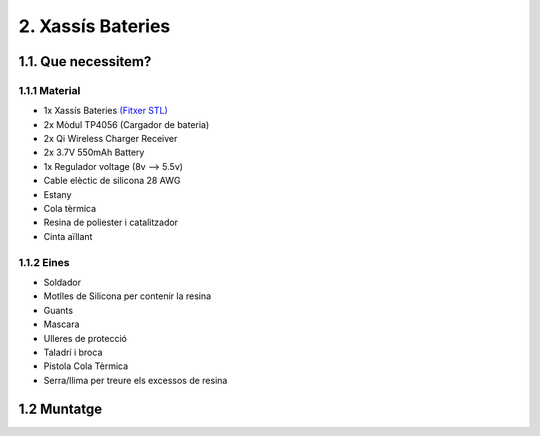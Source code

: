 2. Xassís Bateries
==================

1.1. Que necessitem?
********************

1.1.1 Material
--------------

*  1x Xassís Bateries `(Fitxer STL) <https://github.com/r2b2osrov/r2b2-nano/blob/master/design/stl/chassis.stl>`_
*  2x Mòdul TP4056 (Cargador de bateria) 
*  2x Qi Wireless Charger Receiver
*  2x 3.7V 550mAh Battery
*  1x Regulador voltage (8v --> 5.5v)
*  Cable elèctic de silicona 28 AWG
*  Estany
*  Cola tèrmica
*  Resina de poliester i catalitzador
*  Cinta aïllant

1.1.2 Eines
-----------

*  Soldador 
*  Motlles de Silicona per contenir la resina
*  Guants
*  Mascara
*  Ulleres de protecció
*  Taladrí i broca
*  Pistola Cola Tèrmica
*  Serra/llima per treure els excessos de resina

1.2 Muntatge
************

.. image:: 20_battery_images/20_01_battery_material.jpg
.. image:: 20_battery_images/20_01_battery_assembly.jpg
.. image:: 20_battery_images/20_02_battery_assembly.jpg
.. image:: 20_battery_images/20_03_battery_assembly.jpg
.. image:: 20_battery_images/20_04_battery_assembly.jpg
.. image:: 20_battery_images/20_06_battery_assembly.jpg
.. image:: 20_battery_images/20_07_battery_assembly.jpg
.. image:: 20_battery_images/20_08_battery_assembly.jpg
.. image:: 20_battery_images/20_09_battery_assembly.jpg
.. image:: 20_battery_images/20_10_battery_assembly.jpg
.. image:: 20_battery_images/20_11_battery_assembly.jpg
.. image:: 20_battery_images/20_12_battery_assembly.jpg
.. image:: 20_battery_images/20_13_battery_assembly.jpg
.. image:: 20_battery_images/20_14_battery_assembly.jpg
.. image:: 20_battery_images/20_15_battery_assembly.jpg
.. image:: 20_battery_images/20_16_battery_assembly.jpg
.. image:: 20_battery_images/20_17_battery_assembly.jpg
.. image:: 20_battery_images/20_18_battery_assembly.jpg
.. image:: 20_battery_images/20_19_battery_assembly.jpg
.. image:: 20_battery_images/20_20_battery_assembly.jpg
.. image:: 20_battery_images/20_21_battery_assembly.jpg
.. image:: 20_battery_images/20_22_battery_assembly.jpg
.. image:: 20_battery_images/20_23_battery_assembly.jpg
.. image:: 20_battery_images/20_24_battery_assembly.jpg
.. image:: 20_battery_images/20_25_battery_assembly.jpg
.. image:: 20_battery_images/20_26_battery_assembly.jpg
.. image:: 20_battery_images/20_27_battery_assembly.jpg
